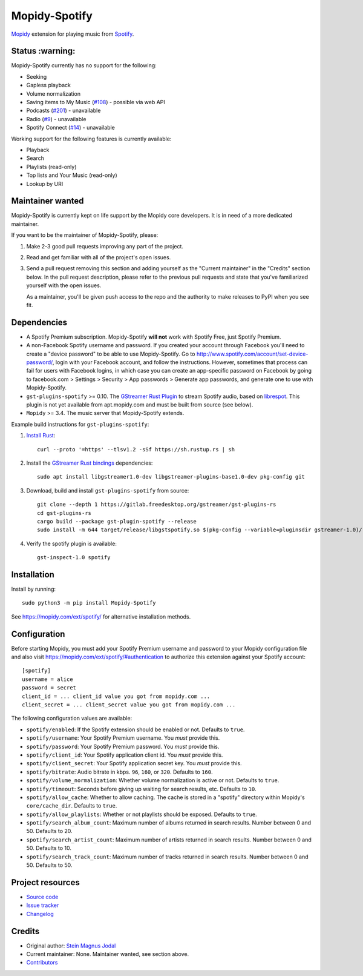 **************
Mopidy-Spotify
**************

.. image:: https://img.shields.io/pypi/v/Mopidy-Spotify
    :target: https://pypi.org/project/Mopidy-Spotify/
    :alt: Latest PyPI version

.. image:: https://img.shields.io/github/workflow/status/mopidy/mopidy-spotify/CI
    :target: https://github.com/mopidy/mopidy-spotify/actions
    :alt: CI build status

.. image:: https://img.shields.io/codecov/c/gh/mopidy/mopidy-spotify
    :target: https://codecov.io/gh/mopidy/mopidy-spotify
    :alt: Test coverage

`Mopidy <https://mopidy.com/>`_ extension for playing music from
`Spotify <https://www.spotify.com/>`_.


Status  :warning:
=================

Mopidy-Spotify currently has no support for the following:

- Seeking

- Gapless playback

- Volume normalization

- Saving items to My Music (`#108 <https://github.com/mopidy/mopidy-spotify/issues/108>`_) -
  possible via web API

- Podcasts (`#201 <https://github.com/mopidy/mopidy-spotify/issues/201>`_) -
  unavailable

- Radio (`#9 <https://github.com/mopidy/mopidy-spotify/issues/9>`_) - unavailable

- Spotify Connect (`#14 <https://github.com/mopidy/mopidy-spotify/issues/14>`_) -
  unavailable

Working support for the following features is currently available:

- Playback

- Search

- Playlists (read-only)

- Top lists and Your Music (read-only)

- Lookup by URI


Maintainer wanted
=================

Mopidy-Spotify is currently kept on life support by the Mopidy core developers.
It is in need of a more dedicated maintainer.

If you want to be the maintainer of Mopidy-Spotify, please:

1. Make 2-3 good pull requests improving any part of the project.

2. Read and get familiar with all of the project's open issues.

3. Send a pull request removing this section and adding yourself as the
   "Current maintainer" in the "Credits" section below. In the pull request
   description, please refer to the previous pull requests and state that
   you've familiarized yourself with the open issues.

   As a maintainer, you'll be given push access to the repo and the authority
   to make releases to PyPI when you see fit.


Dependencies
============

- A Spotify Premium subscription. Mopidy-Spotify **will not** work with Spotify
  Free, just Spotify Premium.

- A non-Facebook Spotify username and password. If you created your account
  through Facebook you'll need to create a "device password" to be able to use
  Mopidy-Spotify. Go to http://www.spotify.com/account/set-device-password/,
  login with your Facebook account, and follow the instructions. However,
  sometimes that process can fail for users with Facebook logins, in which case
  you can create an app-specific password on Facebook by going to facebook.com >
  Settings > Security > App passwords > Generate app passwords, and generate one
  to use with Mopidy-Spotify.

- ``gst-plugins-spotify`` >= 0.10. The `GStreamer Rust Plugin
  <https://gitlab.freedesktop.org/gstreamer/gst-plugins-rs>`_ to stream Spotify
  audio, based on `librespot <https://github.com/librespot-org/librespot/>`_.
  This plugin is not yet available from apt.mopidy.com and must be built from
  source (see below).

- ``Mopidy`` >= 3.4. The music server that Mopidy-Spotify extends.

Example build instructions for ``gst-plugins-spotify``::

1. `Install Rust <https://www.rust-lang.org/tools/install>`_::

    curl --proto '=https' --tlsv1.2 -sSf https://sh.rustup.rs | sh

2. Install the `GStreamer Rust bindings
   <https://gitlab.freedesktop.org/gstreamer/gstreamer-rs#installation>`_ dependencies::

    sudo apt install libgstreamer1.0-dev libgstreamer-plugins-base1.0-dev pkg-config git

3. Download, build and install ``gst-plugins-spotify`` from source::

    git clone --depth 1 https://gitlab.freedesktop.org/gstreamer/gst-plugins-rs
    cd gst-plugins-rs
    cargo build --package gst-plugin-spotify --release
    sudo install -m 644 target/release/libgstspotify.so $(pkg-config --variable=pluginsdir gstreamer-1.0)/

4. Verify the spotify plugin is available::

    gst-inspect-1.0 spotify


Installation
============

Install by running::

    sudo python3 -m pip install Mopidy-Spotify

See https://mopidy.com/ext/spotify/ for alternative installation methods.


Configuration
=============

Before starting Mopidy, you must add your Spotify Premium username and password
to your Mopidy configuration file and also visit
https://mopidy.com/ext/spotify/#authentication
to authorize this extension against your Spotify account::

    [spotify]
    username = alice
    password = secret
    client_id = ... client_id value you got from mopidy.com ...
    client_secret = ... client_secret value you got from mopidy.com ...

The following configuration values are available:

- ``spotify/enabled``: If the Spotify extension should be enabled or not.
  Defaults to ``true``.

- ``spotify/username``: Your Spotify Premium username. You *must* provide this.

- ``spotify/password``: Your Spotify Premium password. You *must* provide this.

- ``spotify/client_id``: Your Spotify application client id. You *must* provide this.

- ``spotify/client_secret``: Your Spotify application secret key. You *must* provide this.

- ``spotify/bitrate``: Audio bitrate in kbps. ``96``, ``160``, or ``320``.
  Defaults to ``160``.

- ``spotify/volume_normalization``: Whether volume normalization is active or
  not. Defaults to ``true``.

- ``spotify/timeout``: Seconds before giving up waiting for search results,
  etc. Defaults to ``10``.

- ``spotify/allow_cache``: Whether to allow caching. The cache is stored in a
  "spotify" directory within Mopidy's ``core/cache_dir``. Defaults to ``true``.

- ``spotify/allow_playlists``: Whether or not playlists should be exposed.
  Defaults to ``true``.

- ``spotify/search_album_count``: Maximum number of albums returned in search
  results. Number between 0 and 50. Defaults to 20.

- ``spotify/search_artist_count``: Maximum number of artists returned in search
  results. Number between 0 and 50. Defaults to 10.

- ``spotify/search_track_count``: Maximum number of tracks returned in search
  results. Number between 0 and 50. Defaults to 50.


Project resources
=================

- `Source code <https://github.com/mopidy/mopidy-spotify>`_
- `Issue tracker <https://github.com/mopidy/mopidy-spotify/issues>`_
- `Changelog <https://github.com/mopidy/mopidy-spotify/releases>`_


Credits
=======

- Original author: `Stein Magnus Jodal <https://github.com/jodal>`__
- Current maintainer: None. Maintainer wanted, see section above.
- `Contributors <https://github.com/mopidy/mopidy-spotify/graphs/contributors>`_
